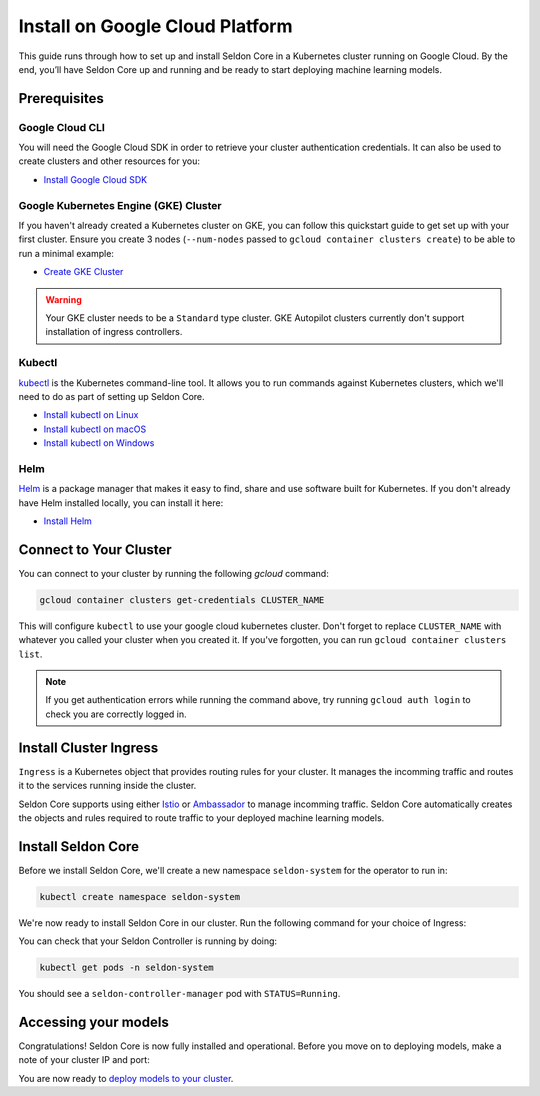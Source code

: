 ========================================
Install on Google Cloud Platform
========================================

This guide runs through how to set up and install Seldon Core in a Kubernetes cluster running on Google Cloud. By the end, you’ll have Seldon Core up and running and be ready to start deploying machine learning models.

Prerequisites
-----------------------------

Google Cloud CLI
^^^^^^^^^^^^^^^^^^^^^^^^^^^^^

You will need the Google Cloud SDK in order to retrieve your cluster authentication credentials. It can also be used to create clusters and other resources for you:

* `Install Google Cloud SDK <https://cloud.google.com/sdk/docs/install>`_

Google Kubernetes Engine (GKE) Cluster
^^^^^^^^^^^^^^^^^^^^^^^^^^^^^^^^^^^^^^^^^^

If you haven't already created a Kubernetes cluster on GKE, you can follow this quickstart guide to get set up with your first cluster. Ensure you create 3 nodes (``--num-nodes`` passed to ``gcloud container clusters create``) to be able to run a minimal example:

* `Create GKE Cluster <https://cloud.google.com/kubernetes-engine/docs/quickstart>`_

.. warning::

    Your GKE cluster needs to be a ``Standard`` type cluster. GKE Autopilot clusters currently don't support installation of ingress controllers.

Kubectl
^^^^^^^^^^^^^
`kubectl <https://kubernetes.io/docs/reference/kubectl/overview/>`_ is the Kubernetes command-line tool. It allows you to run commands against Kubernetes clusters, which we'll need to do as part of setting up Seldon Core.

* `Install kubectl on Linux <https://kubernetes.io/docs/tasks/tools/install-kubectl-linux>`_
* `Install kubectl on macOS <https://kubernetes.io/docs/tasks/tools/install-kubectl-macos>`_
* `Install kubectl on Windows <https://kubernetes.io/docs/tasks/tools/install-kubectl-windows>`_

Helm
^^^^^^^^^^^^^
`Helm <https://helm.sh/>`_ is a package manager that makes it easy to find, share and use software built for Kubernetes. If you don't already have Helm installed locally, you can install it here:

* `Install Helm <https://helm.sh/docs/intro/install/>`_

Connect to Your Cluster
------------------------------

You can connect to your cluster by running the following `gcloud` command:

.. code-block:: bash

    gcloud container clusters get-credentials CLUSTER_NAME

This will configure ``kubectl`` to use your google cloud kubernetes cluster. Don't forget to replace ``CLUSTER_NAME`` with whatever you called your cluster when you created it. If you've forgotten, you can run ``gcloud container clusters list``.

.. note::

    If you get authentication errors while running the command above, try running ``gcloud auth login`` to check you are correctly logged in.

Install Cluster Ingress
------------------------------

``Ingress`` is a Kubernetes object that provides routing rules for your cluster. It manages the incomming traffic and routes it to the services running inside the cluster.

Seldon Core supports using either `Istio <https://istio.io/>`_ or `Ambassador <https://www.getambassador.io/>`_ to manage incomming traffic. Seldon Core automatically creates the objects and rules required to route traffic to your deployed machine learning models.

.. tab-set::

    .. tab-item:: Istio

        Istio is an open source service mesh. If the term *service mesh* is unfamiliar to you, it's worth reading `a little more about Istio <https://istio.io/latest/about/service-mesh/>`_.

        **Download Istio**

        For Linux and macOS, the easiest way to download Istio is using the following command:

        .. code-block:: bash

            curl -L https://istio.io/downloadIstio | sh -

        Move to the Istio package directory. For example, if the package is ``istio-1.11.4``:

        .. code-block:: bash

            cd istio-1.11.4

        Add the istioctl client to your path (Linux or macOS):

        .. code-block:: bash

            export PATH=$PWD/bin:$PATH

        **Install Istio**

        Istio provides a command line tool ``istioctl`` to make the installation process easy. The ``demo`` `configuration profile <https://istio.io/latest/docs/setup/additional-setup/config-profiles/>`_ has a good set of defaults that will work on your local cluster.

        .. code-block:: bash

            istioctl install --set profile=demo -y

        The namespace label ``istio-injection=enabled`` instructs Istio to automatically inject proxies alongside anything we deploy in that namespace. We'll set it up for our ``default`` namespace:

        .. code-block:: bash

            kubectl label namespace default istio-injection=enabled

        **Create Istio Gateway**

        In order for Seldon Core to use Istio's features to manage cluster traffic, we need to create an `Istio Gateway <https://istio.io/latest/docs/tasks/traffic-management/ingress/ingress-control/>`_ by running the following command:

        .. warning:: You will need to copy the entire command from the code block below

        .. code-block:: yaml

            kubectl apply -f - << END
            apiVersion: networking.istio.io/v1alpha3
            kind: Gateway
            metadata:
            name: seldon-gateway
            namespace: istio-system
            spec:
            selector:
                istio: ingressgateway # use istio default controller
            servers:
            - port:
                number: 80
                name: http
                protocol: HTTP
                hosts:
                - "*"
            END

        For custom configuration and more details on installing seldon core with Istio please see the `Istio Ingress <../ingress/istio.md>`_ page.

    .. tab-item:: Ambassador

        `Ambassador <https://www.getambassador.io/>`_ is a Kubernetes ingress controller and API gateway. It routes incomming traffic to the underlying kubernetes workloads through configuration. Install Ambassador following their docs.


Install Seldon Core
----------------------------

Before we install Seldon Core, we'll create a new namespace ``seldon-system`` for the operator to run in:

.. code:: bash

    kubectl create namespace seldon-system

We're now ready to install Seldon Core in our cluster. Run the following command for your choice of Ingress:

.. tab-set::

    .. tab-item:: Istio

        .. code:: bash

            helm install seldon-core seldon-core-operator \
                --repo https://storage.googleapis.com/seldon-charts \
                --set usageMetrics.enabled=true \
                --set istio.enabled=true \
                --namespace seldon-system

    .. tab-item:: Ambassador

        .. code:: bash

            helm install seldon-core seldon-core-operator \
                --repo https://storage.googleapis.com/seldon-charts \
                --set usageMetrics.enabled=true \
                --set ambassador.enabled=true \
                --namespace seldon-system

You can check that your Seldon Controller is running by doing:

.. code-block:: bash

    kubectl get pods -n seldon-system

You should see a ``seldon-controller-manager`` pod with ``STATUS=Running``.

Accessing your models
-------------------------

Congratulations! Seldon Core is now fully installed and operational. Before you move on to deploying models, make a note of your cluster IP and port:

.. tab-set::

    .. tab-item:: Istio

        .. code-block:: bash

            export INGRESS_HOST=$(kubectl -n istio-system get service istio-ingressgateway -o jsonpath='{.status.loadBalancer.ingress[0].ip}')
            export INGRESS_PORT=$(kubectl -n istio-system get service istio-ingressgateway -o jsonpath='{.spec.ports[?(@.name=="http2")].port}')
            export INGRESS_URL=$INGRESS_HOST:$INGRESS_PORT
            echo $INGRESS_URL

        This is the public address you will use to access models running in your cluster.

    .. tab-item:: Ambassador

        .. code-block:: bash

            export INGRESS_HOST=$(kubectl -n ambassador get service ambassador -o jsonpath='{.status.loadBalancer.ingress[0].ip}')
            export INGRESS_PORT=$(kubectl -n ambassador get service ambassador -o jsonpath='{.spec.ports[?(@.name=="http")].port}')
            export INGRESS_URL=$INGRESS_HOST:$INGRESS_PORT
            echo $INGRESS_URL

        This is the public address you will use to access models running in your cluster.

You are now ready to `deploy models to your cluster <../workflow/github-readme.md>`_.
